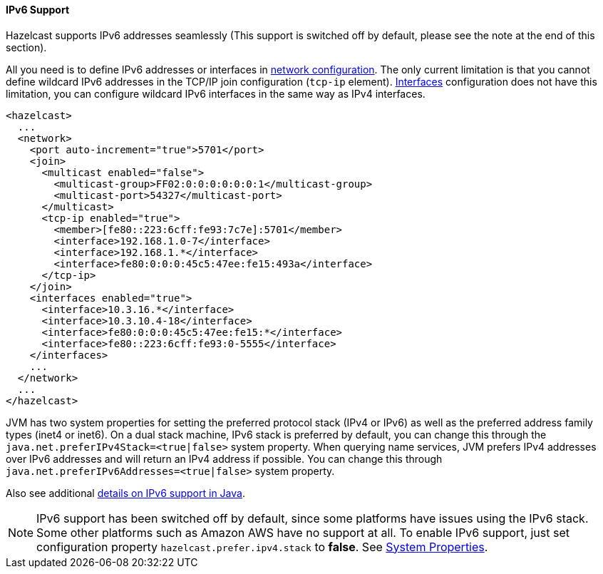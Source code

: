 [[ip-v6-configuration]]
==== IPv6 Support

Hazelcast supports IPv6 addresses seamlessly (This support is switched off by default, please see the note at the end of this section).

All you need is to define IPv6 addresses or interfaces in <<network-configuration, network configuration>>. The only current limitation is that you cannot define wildcard IPv6 addresses in the TCP/IP join configuration (`tcp-ip` element). <<interfaces-configuration, Interfaces>> configuration does not have this limitation, you can configure wildcard IPv6 interfaces in the same way as IPv4 interfaces.

[source,xml]
----
<hazelcast>
  ...
  <network>
    <port auto-increment="true">5701</port>
    <join>
      <multicast enabled="false">
        <multicast-group>FF02:0:0:0:0:0:0:1</multicast-group>
        <multicast-port>54327</multicast-port>
      </multicast>
      <tcp-ip enabled="true">
        <member>[fe80::223:6cff:fe93:7c7e]:5701</member>
        <interface>192.168.1.0-7</interface>
        <interface>192.168.1.*</interface>
        <interface>fe80:0:0:0:45c5:47ee:fe15:493a</interface>
      </tcp-ip>
    </join>
    <interfaces enabled="true">
      <interface>10.3.16.*</interface>
      <interface>10.3.10.4-18</interface>
      <interface>fe80:0:0:0:45c5:47ee:fe15:*</interface>
      <interface>fe80::223:6cff:fe93:0-5555</interface>
    </interfaces>
    ...
  </network>
  ...
</hazelcast>
----

JVM has two system properties for setting the preferred protocol stack (IPv4 or IPv6) as well as the preferred address family types (inet4 or inet6). On a dual stack machine, IPv6 stack is preferred by default, you can change this through the `java.net.preferIPv4Stack=<true|false>` system property. When querying name services, JVM prefers IPv4 addresses over IPv6 addresses and will return an IPv4 address if possible. You can change this through `java.net.preferIPv6Addresses=<true|false>` system property.

Also see additional http://docs.oracle.com/javase/1.5.0/docs/guide/net/ipv6_guide/query.html#details[details on IPv6 support in Java].

NOTE: IPv6 support has been switched off by default, since some platforms have issues using the IPv6 stack. Some other platforms such as Amazon AWS have no support at all. To enable IPv6 support, just set configuration property `hazelcast.prefer.ipv4.stack` to *false*. See <<system-properties, System Properties>>.


